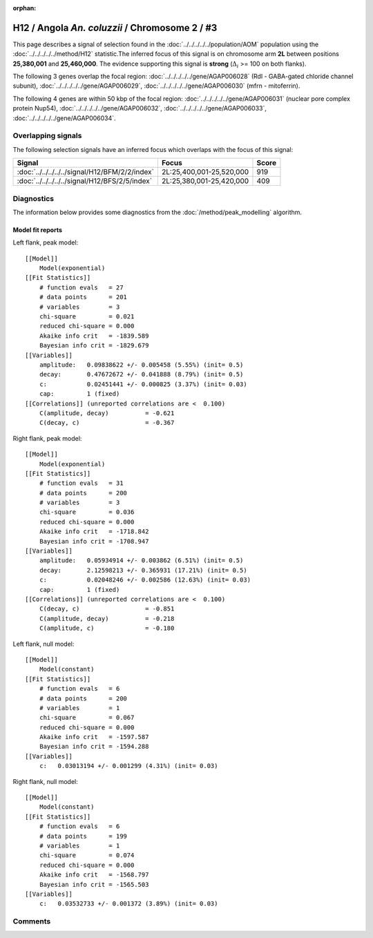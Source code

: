 :orphan:

H12 / Angola *An. coluzzii* / Chromosome 2 / #3
================================================================================



This page describes a signal of selection found in the
:doc:`../../../../../population/AOM` population using the
:doc:`../../../../../method/H12` statistic.The inferred focus of this signal is on chromosome arm
**2L** between positions **25,380,001** and
**25,460,000**.
The evidence supporting this signal is
**strong** (:math:`\Delta_{i}` >= 100 on both flanks).

.. raw:: html
    :file: peak_location.html

.. raw:: html

    <div class='bokeh-figure figure'><p class='caption'>
    <strong>Signal location</strong>. Blue markers
    show the values of the selection statistic.
    The dashed black line shows the fitted peak model. The shaded red area
    shows the focus of the selection signal. The shaded blue area shows
    the genomic region in linkage with the selection event. Use the
    mouse wheel or the controls at the right of the plot to zoom in, and hover
    over genes to see gene names and descriptions.
    </p></div>




The following 3 genes overlap the focal region: :doc:`../../../../../gene/AGAP006028` (Rdl - GABA-gated chloride channel subunit),  :doc:`../../../../../gene/AGAP006029`,  :doc:`../../../../../gene/AGAP006030` (mfrn - mitoferrin).




The following 4 genes are within 50 kbp of the focal
region: :doc:`../../../../../gene/AGAP006031` (nuclear pore complex protein Nup54),  :doc:`../../../../../gene/AGAP006032`,  :doc:`../../../../../gene/AGAP006033`,  :doc:`../../../../../gene/AGAP006034`.


Overlapping signals
-------------------



The following selection signals have an inferred focus which overlaps with the
focus of this signal:

.. cssclass:: table-hover
.. csv-table::
    :widths: auto
    :header: Signal, Focus, Score

    :doc:`../../../../../signal/H12/BFM/2/2/index`,"2L:25,400,001-25,520,000",919
    :doc:`../../../../../signal/H12/BFS/2/5/index`,"2L:25,380,001-25,420,000",409
    



Diagnostics
-----------

The information below provides some diagnostics from the
:doc:`/method/peak_modelling` algorithm.

.. raw:: html

    <div class="figure">
    <img src="../../../../../_static/data/signal/H12/AOM/2/3/peak_context.png"/>
    <p class="caption"><strong>Selection signal in context</strong>. @@TODO</p>
    </div>

.. raw:: html

    <div class="figure">
    <img src="../../../../../_static/data/signal/H12/AOM/2/3/peak_targetting.png"/>
    <p class="caption"><strong>Peak targetting</strong>. @@TODO</p>
    </div>

.. raw:: html

    <div class="figure">
    <img src="../../../../../_static/data/signal/H12/AOM/2/3/peak_fit.png"/>
    <p class="caption"><strong>Peak fitting diagnostics</strong>. @@TODO</p>
    </div>

Model fit reports
~~~~~~~~~~~~~~~~~

Left flank, peak model::

    [[Model]]
        Model(exponential)
    [[Fit Statistics]]
        # function evals   = 27
        # data points      = 201
        # variables        = 3
        chi-square         = 0.021
        reduced chi-square = 0.000
        Akaike info crit   = -1839.589
        Bayesian info crit = -1829.679
    [[Variables]]
        amplitude:   0.09838622 +/- 0.005458 (5.55%) (init= 0.5)
        decay:       0.47672672 +/- 0.041888 (8.79%) (init= 0.5)
        c:           0.02451441 +/- 0.000825 (3.37%) (init= 0.03)
        cap:         1 (fixed)
    [[Correlations]] (unreported correlations are <  0.100)
        C(amplitude, decay)          = -0.621 
        C(decay, c)                  = -0.367 


Right flank, peak model::

    [[Model]]
        Model(exponential)
    [[Fit Statistics]]
        # function evals   = 31
        # data points      = 200
        # variables        = 3
        chi-square         = 0.036
        reduced chi-square = 0.000
        Akaike info crit   = -1718.842
        Bayesian info crit = -1708.947
    [[Variables]]
        amplitude:   0.05934914 +/- 0.003862 (6.51%) (init= 0.5)
        decay:       2.12598213 +/- 0.365931 (17.21%) (init= 0.5)
        c:           0.02048246 +/- 0.002586 (12.63%) (init= 0.03)
        cap:         1 (fixed)
    [[Correlations]] (unreported correlations are <  0.100)
        C(decay, c)                  = -0.851 
        C(amplitude, decay)          = -0.218 
        C(amplitude, c)              = -0.180 


Left flank, null model::

    [[Model]]
        Model(constant)
    [[Fit Statistics]]
        # function evals   = 6
        # data points      = 200
        # variables        = 1
        chi-square         = 0.067
        reduced chi-square = 0.000
        Akaike info crit   = -1597.587
        Bayesian info crit = -1594.288
    [[Variables]]
        c:   0.03013194 +/- 0.001299 (4.31%) (init= 0.03)


Right flank, null model::

    [[Model]]
        Model(constant)
    [[Fit Statistics]]
        # function evals   = 6
        # data points      = 199
        # variables        = 1
        chi-square         = 0.074
        reduced chi-square = 0.000
        Akaike info crit   = -1568.797
        Bayesian info crit = -1565.503
    [[Variables]]
        c:   0.03532733 +/- 0.001372 (3.89%) (init= 0.03)


Comments
--------

.. raw:: html

    <div id="disqus_thread"></div>
    <script>
    (function() { // DON'T EDIT BELOW THIS LINE
    var d = document, s = d.createElement('script');
    s.src = 'https://agam-selection-atlas.disqus.com/embed.js';
    s.setAttribute('data-timestamp', +new Date());
    (d.head || d.body).appendChild(s);
    })();
    </script>
    <noscript>Please enable JavaScript to view the <a href="https://disqus.com/?ref_noscript">comments powered by Disqus.</a></noscript>
